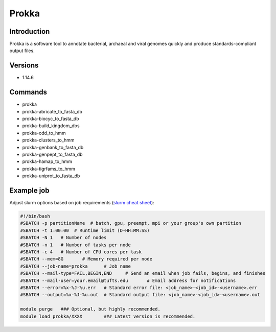########
 Prokka
########

**************
 Introduction
**************

Prokka is a software tool to annotate bacterial, archaeal and viral
genomes quickly and produce standards-compliant output files.

**********
 Versions
**********

-  1.14.6

**********
 Commands
**********

-  prokka
-  prokka-abricate_to_fasta_db
-  prokka-biocyc_to_fasta_db
-  prokka-build_kingdom_dbs
-  prokka-cdd_to_hmm
-  prokka-clusters_to_hmm
-  prokka-genbank_to_fasta_db
-  prokka-genpept_to_fasta_db
-  prokka-hamap_to_hmm
-  prokka-tigrfams_to_hmm
-  prokka-uniprot_to_fasta_db

*************
 Example job
*************

Adjust slurm options based on job requirements (`slurm cheat sheet
<https://slurm.schedmd.com/pdfs/summary.pdf>`_):

.. code::

   #!/bin/bash
   #SBATCH -p partitionName  # batch, gpu, preempt, mpi or your group's own partition
   #SBATCH -t 1:00:00  # Runtime limit (D-HH:MM:SS)
   #SBATCH -N 1   # Number of nodes
   #SBATCH -n 1   # Number of tasks per node
   #SBATCH -c 4   # Number of CPU cores per task
   #SBATCH --mem=8G       # Memory required per node
   #SBATCH --job-name=prokka      # Job name
   #SBATCH --mail-type=FAIL,BEGIN,END     # Send an email when job fails, begins, and finishes
   #SBATCH --mail-user=your.email@tufts.edu       # Email address for notifications
   #SBATCH --error=%x-%J-%u.err   # Standard error file: <job_name>-<job_id>-<username>.err
   #SBATCH --output=%x-%J-%u.out  # Standard output file: <job_name>-<job_id>-<username>.out

   module purge   ### Optional, but highly recommended.
   module load prokka/XXXX        ### Latest version is recommended.
